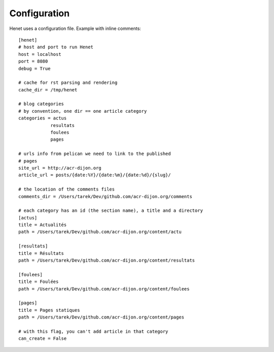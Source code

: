 Configuration
-------------

Henet uses a configuration file. Example with inline comments::

    [henet]
    # host and port to run Henet
    host = localhost
    port = 8080
    debug = True

    # cache for rst parsing and rendering
    cache_dir = /tmp/henet

    # blog categories
    # by convention, one dir == one article category
    categories = actus
                resultats
                foulees
                pages

    # urls info from pelican we need to link to the published
    # pages
    site_url = http://acr-dijon.org
    article_url = posts/{date:%Y}/{date:%m}/{date:%d}/{slug}/

    # the location of the comments files
    comments_dir = /Users/tarek/Dev/github.com/acr-dijon.org/comments

    # each category has an id (the section name), a title and a directory
    [actus]
    title = Actualités
    path = /Users/tarek/Dev/github.com/acr-dijon.org/content/actu

    [resultats]
    title = Résultats
    path = /Users/tarek/Dev/github.com/acr-dijon.org/content/resultats

    [foulees]
    title = Foulées
    path = /Users/tarek/Dev/github.com/acr-dijon.org/content/foulees

    [pages]
    title = Pages statiques
    path = /Users/tarek/Dev/github.com/acr-dijon.org/content/pages

    # with this flag, you can't add article in that category
    can_create = False


